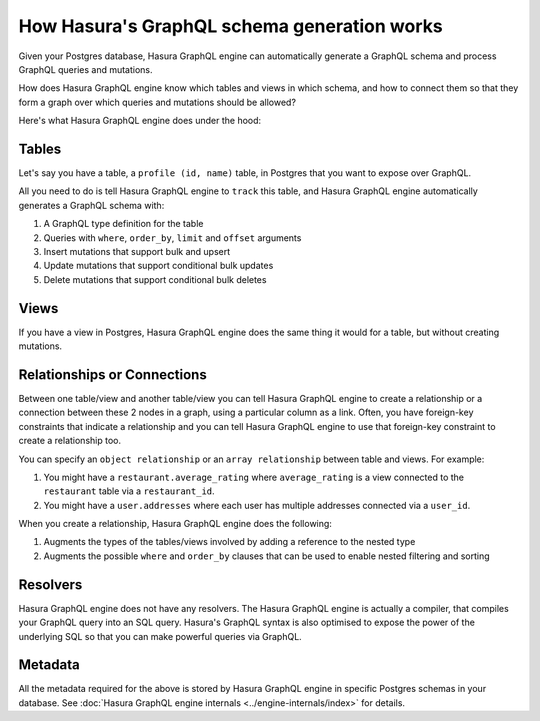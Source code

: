 How Hasura's GraphQL schema generation works
============================================

Given your Postgres database, Hasura GraphQL engine can automatically generate a GraphQL schema and process GraphQL
queries and mutations.

How does Hasura GraphQL engine know which tables and views in which schema, and how to connect them so that they
form a graph over which queries and mutations should be allowed?

Here's what Hasura GraphQL engine does under the hood:

Tables
------

Let's say you have a table, a ``profile (id, name)`` table, in Postgres that you want to expose over GraphQL.

All you need to do is tell Hasura GraphQL engine to ``track`` this table, and Hasura GraphQL engine automatically
generates a GraphQL schema with:

#. A GraphQL type definition for the table
#. Queries with ``where``, ``order_by``, ``limit`` and ``offset`` arguments
#. Insert mutations that support bulk and upsert
#. Update mutations that support conditional bulk updates
#. Delete mutations that support conditional bulk deletes

Views
-----

If you have a view in Postgres, Hasura GraphQL engine does the same thing it would for a table, but without creating
mutations.

Relationships or Connections
----------------------------

Between one table/view and another table/view you can tell Hasura GraphQL engine to create a relationship or a
connection between
these 2 nodes in a graph, using a particular column as a link. Often, you have foreign-key constraints that
indicate a relationship and you can tell Hasura GraphQL engine to use that foreign-key constraint to create a
relationship too.

You can specify an ``object relationship`` or an ``array relationship`` between table and views. For example:

#. You might have a ``restaurant.average_rating`` where ``average_rating`` is a view connected to the ``restaurant``
   table via a ``restaurant_id``.
#. You might have a ``user.addresses`` where each user has multiple addresses connected via a ``user_id``.

When you create a relationship, Hasura GraphQL engine does the following:

#. Augments the types of the tables/views involved by adding a reference to the nested type
#. Augments the possible ``where`` and ``order_by`` clauses that can be used to enable nested filtering and sorting

Resolvers
---------

Hasura GraphQL engine does not have any resolvers. The Hasura GraphQL engine is actually a compiler, that compiles
your GraphQL query into an SQL query.
Hasura's GraphQL syntax is also optimised to expose the power of the underlying SQL so that you can make powerful
queries via GraphQL.

Metadata
--------

All the metadata required for the above is stored by Hasura GraphQL engine in specific Postgres schemas in your
database. See :doc:`Hasura GraphQL engine internals <../engine-internals/index>` for details.

..
  Hasura GraphQL engine also does a lot of work to ensure that your metadata can be kept in sync with your actual
  Postgres schema.

  #. You can run DDL queries through Hasura GraphQL engine to check if the Postgres schema change will cause some
   metadata to fail
  #. You can ask Hasura GraphQL engine to validate the current metadata it has against your Postgres schema and spit
   out invalid metadata so that you can correct them

